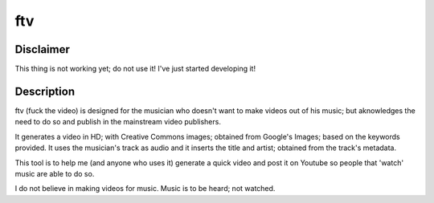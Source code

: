 ftv
---

Disclaimer
==========
This thing is not working yet; do not use it! I've just started developing it!

Description
===========
ftv (fuck the video) is designed for the musician who doesn't want to make videos out of his music; but aknowledges the need to do
so and publish in the mainstream video publishers. 

It generates a video in HD; with Creative Commons images; obtained from Google's Images; based on the keywords provided. It uses the
musician's track as audio and it inserts the title and artist; obtained from the track's metadata.

This tool is to help me (and anyone who uses it) generate a quick video and post it on Youtube so people that 'watch' music are able
to do so.

I do not believe in making videos for music. Music is to be heard; not watched.
